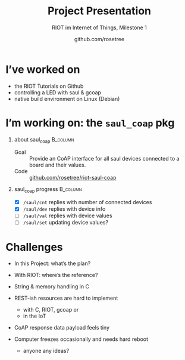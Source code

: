 #+title: Project Presentation
#+subtitle: RIOT im Internet of Things, Milestone 1
#+author: github.com/rosetree

#+startup: beamer
#+options: H:1 toc:nil
#+latex_class: beamer
#+latex_class_options: [presentation,smaller]
#+beamer_theme: default
#+latex_header: \usepackage[ngerman]{babel}

* COMMENT Readme

  - Export :: C-c C-e l P

  - Notes ::
    + see [[http://tug.ctan.org/macros/latex/contrib/beamer/doc/beameruserguide.pdf][section 19 of the beamer user guide]]
    + latex_header: \usepackage{pgfpages}
    + latex_header: \setbeameroption{show only notes}
    + latex_header: \setbeameroption{show notes on second screen}

  - BibLaTeX ::
    + latex_header: \usepackage[backend=biber,citestyle=authoryear-comp]{biblatex}
    + latex_header: \addbibresource{references.bib}

  - Documentation ::
    + [[https://orgmode.org/worg/exporters/beamer/presentation.org.html][Writing Beamer presentations in org-mode]]
    + [[https://orgmode.org/worg/exporters/beamer/ox-beamer.html][Beamer presentations using ox-beamer]]
    + M-x info > org > Exporting > Beamer export

* I’ve worked on
  
- the RIOT Tutorials on Github
- controlling a LED with saul & gcoap
- native build environment on Linux (Debian)

* I’m working on: the =saul_coap= pkg

** about saul_coap                                                 :B_column:
   :PROPERTIES:
   :BEAMER_env: column
   :END:
- Goal :: Provide an CoAP interface for all saul devices connected to
          a board and their values.
- Code :: [[https://github.com/rosetree/riot-saul-coap][github.com/rosetree/riot-saul-coap]]
          
#+beamer: \vfill
#+beamer: \pause

** saul_coap progress                                              :B_column:
   :PROPERTIES:
   :BEAMER_env: column
   :END:
- [X] =/saul/cnt= replies with number of connected devices 
- [X] =/saul/dev= replies with device info
- [ ] =/saul/val= replies with device values
- [ ] =/saul/set= updating device values?

* Challenges

- In this Project: what’s the plan?
  #+beamer: \pause
- With RIOT: where’s the reference?
  #+beamer: \pause
- String & memory handling in C
- REST-ish resources are hard to implement
  - with C, RIOT, gcoap or
  - in the IoT
- CoAP response data payload feels tiny
- Computer freezes occasionally and needs hard reboot
  #+beamer: \pause
  - anyone any ideas?
